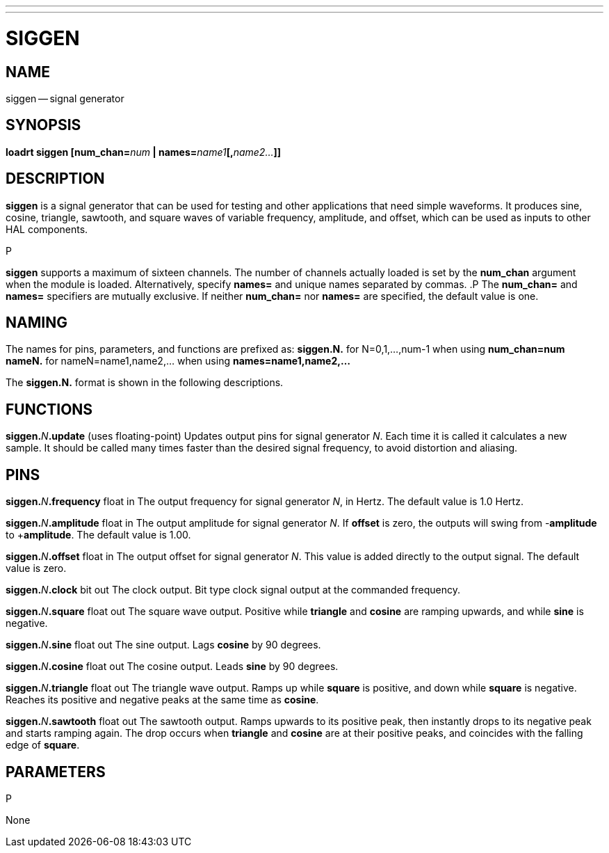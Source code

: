 ---
---
:skip-front-matter:

= SIGGEN
:manmanual: HAL Components
:mansource: ../man/man9/siggen.asciidoc
:man version : 




== NAME
siggen -- signal generator


== SYNOPSIS
**loadrt siggen [num_chan=**__num__** | names=**__name1__**[,**__name2...__**]]
**




== DESCRIPTION
**siggen** is a signal generator that can be used for testing and
other applications that need simple waveforms.  It produces sine,
cosine, triangle, sawtooth, and square waves of variable frequency,
amplitude, and offset, which can be used as inputs to other HAL
components.

.P
**siggen** supports a maximum of sixteen channels.  The number of
channels actually loaded is set by the **num_chan** argument when
the module is loaded.  Alternatively, specify **names=** and unique names
separated by commas.
.P
The **num_chan=** and **names=** specifiers are mutually exclusive.
If neither **num_chan=** nor **names=** are specified, the default
value is one.



== NAMING
The names for pins, parameters, and functions are prefixed as:
  **siggen.N.** for N=0,1,...,num-1 when using **num_chan=num**
  **nameN.** for nameN=name1,name2,... when using **names=name1,name2,...**

The **siggen.N.** format is shown in the following descriptions.




== FUNCTIONS

**siggen.**__N__**.update** (uses floating-point)
Updates output pins for signal generator __N__.  Each time it is
called it calculates a new sample.  It should be called many times
faster than the desired signal frequency, to avoid distortion and
aliasing.



== PINS


**siggen.**__N__**.frequency** float in
The output frequency for signal generator __N__, in Hertz.  The default
value is 1.0 Hertz.

**siggen.**__N__**.amplitude** float in
The output amplitude for signal generator __N__.  If **offset** is
zero, the outputs will swing from -**amplitude** to +**amplitude**.
The default value is 1.00.

**siggen.**__N__**.offset** float in
The output offset for signal generator __N__.  This value is added
directly to the output signal.  The default value is zero.

**siggen.**__N__**.clock** bit out
The clock output.  Bit type clock signal output at the commanded
frequency.

**siggen.**__N__**.square** float out
The square wave output.  Positive while **triangle** and **cosine**
are ramping upwards, and while **sine** is negative.

**siggen.**__N__**.sine** float out
The sine output.  Lags **cosine** by 90 degrees.

**siggen.**__N__**.cosine** float out
The cosine output.  Leads **sine** by 90 degrees.

**siggen.**__N__**.triangle** float out
The triangle wave output.  Ramps up while **square** is positive, and
down while **square** is negative.  Reaches its positive and negative
peaks at the same time as **cosine**.

**siggen.**__N__**.sawtooth** float out
The sawtooth output.  Ramps upwards to its positive peak, then instantly
drops to its negative peak and starts ramping again.  The drop occurs
when **triangle** and **cosine** are at their positive peaks, and
coincides with the falling edge of **square**.



== PARAMETERS
.P
None

